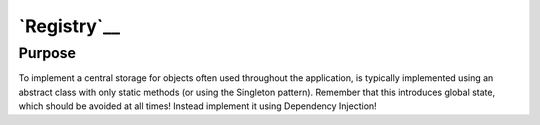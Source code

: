`Registry`__
============

Purpose
-------

To implement a central storage for objects often used throughout the
application, is typically implemented using an abstract class with only
static methods (or using the Singleton pattern). Remember that this introduces
global state, which should be avoided at all times! Instead implement it using Dependency Injection!
